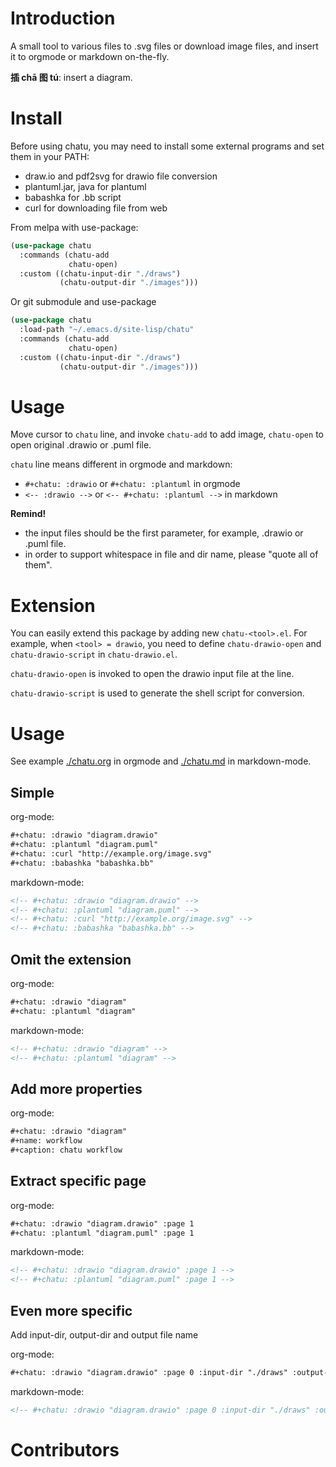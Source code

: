 * Introduction
A small tool to various files to .svg files or download image files,
and insert it to orgmode or markdown on-the-fly.

*插 chā 图 tú*: insert a diagram.

* Install
Before using chatu, you may need to install some external programs and
set them in your PATH:
- draw.io and pdf2svg for drawio file conversion
- plantuml.jar, java for plantuml
- babashka for .bb script
- curl for downloading file from web

From melpa with use-package:
#+begin_src emacs-lisp
(use-package chatu
  :commands (chatu-add
             chatu-open)
  :custom ((chatu-input-dir "./draws")
           (chatu-output-dir "./images")))
#+end_src

Or git submodule and use-package
#+begin_src emacs-lisp
(use-package chatu
  :load-path "~/.emacs.d/site-lisp/chatu"
  :commands (chatu-add
             chatu-open)
  :custom ((chatu-input-dir "./draws")
           (chatu-output-dir "./images")))
#+end_src

* Usage
Move cursor to ~chatu~ line, and invoke ~chatu-add~ to add image,
~chatu-open~ to open original .drawio or .puml file.

~chatu~ line means different in orgmode and markdown:
- =#+chatu: :drawio= or =#+chatu: :plantuml= in orgmode
- =<-- :drawio -->= or =<-- #+chatu: :plantuml -->= in markdown

*Remind!*
- the input files should be the first parameter, for example, .drawio
  or .puml file.
- in order to support whitespace in file and dir name, please "quote
  all of them".

* Extension
You can easily extend this package by adding new ~chatu-<tool>.el~. For
example, when ~<tool> = drawio~, you need to define ~chatu-drawio-open~ and  ~chatu-drawio-script~ in ~chatu-drawio.el~.

~chatu-drawio-open~ is invoked to open the drawio input file at the line.

~chatu-drawio-script~ is used to generate the shell script for conversion.

* Usage
See example [[./chatu.org]] in orgmode and  [[./chatu.md]] in markdown-mode.

** Simple
org-mode:
#+begin_src org
#+chatu: :drawio "diagram.drawio"
#+chatu: :plantuml "diagram.puml"
#+chatu: :curl "http://example.org/image.svg"
#+chatu: :babashka "babashka.bb"
#+end_src

markdown-mode:
#+begin_src markdown
<!-- #+chatu: :drawio "diagram.drawio" -->
<!-- #+chatu: :plantuml "diagram.puml" -->
<!-- #+chatu: :curl "http://example.org/image.svg" -->
<!-- #+chatu: :babashka "babashka.bb" -->
#+end_src

** Omit the extension

org-mode:
#+begin_src org
#+chatu: :drawio "diagram"
#+chatu: :plantuml "diagram"
#+end_src

markdown-mode:
#+begin_src markdown
<!-- #+chatu: :drawio "diagram" -->
<!-- #+chatu: :plantuml "diagram" -->
#+end_src

** Add more properties

org-mode:
#+begin_src org
#+chatu: :drawio "diagram"
#+name: workflow
#+caption: chatu workflow
#+end_src

** Extract specific page

org-mode:
#+begin_src org
#+chatu: :drawio "diagram.drawio" :page 1
#+chatu: :plantuml "diagram.puml" :page 1
#+end_src

markdown-mode:
#+begin_src markdown
<!-- #+chatu: :drawio "diagram.drawio" :page 1 -->
<!-- #+chatu: :plantuml "diagram.puml" :page 1 -->
#+end_src

** Even more specific
Add input-dir, output-dir and output file name

org-mode:
#+begin_src org
#+chatu: :drawio "diagram.drawio" :page 0 :input-dir "./draws" :output-dir "./images" :output "diagram.svg"
#+end_src

markdown-mode:
#+begin_src markdown
<!-- #+chatu: :drawio "diagram.drawio" :page 0 :input-dir "./draws" :output-dir "./images" :output "diagram.svg" -->
#+end_src

* Contributors
#+begin_export html
<a href = "https://github.com/kimim/chatu/graphs/contributors">
  <img src = "https://contrib.rocks/image?repo=kimim/chatu"/>
</a>
#+end_export
